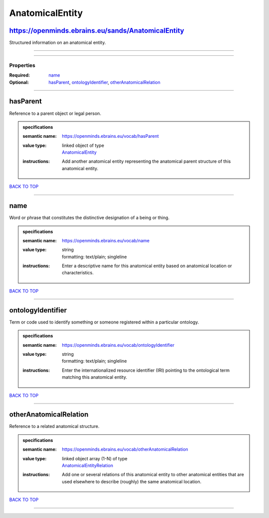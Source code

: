 ################
AnatomicalEntity
################

https://openminds.ebrains.eu/sands/AnatomicalEntity
---------------------------------------------------

Structured information on an anatomical entity.

------------

------------

**********
Properties
**********

:Required: `name <name_heading_>`_
:Optional: `hasParent <hasParent_heading_>`_, `ontologyIdentifier <ontologyIdentifier_heading_>`_, `otherAnatomicalRelation <otherAnatomicalRelation_heading_>`_

------------

.. _hasParent_heading:

hasParent
---------

Reference to a parent object or legal person.

.. admonition:: specifications

   :semantic name: https://openminds.ebrains.eu/vocab/hasParent
   :value type: | linked object of type
                | `AnatomicalEntity <https://openminds-documentation.readthedocs.io/en/v1.0/schema_specifications/SANDS/anatomicalEntity.html>`_
   :instructions: Add another anatomical entity representing the anatomical parent structure of this anatomical entity.

`BACK TO TOP <AnatomicalEntity_>`_

------------

.. _name_heading:

name
----

Word or phrase that constitutes the distinctive designation of a being or thing.

.. admonition:: specifications

   :semantic name: https://openminds.ebrains.eu/vocab/name
   :value type: | string
                | formatting: text/plain; singleline
   :instructions: Enter a descriptive name for this anatomical entity based on anatomical location or characteristics.

`BACK TO TOP <AnatomicalEntity_>`_

------------

.. _ontologyIdentifier_heading:

ontologyIdentifier
------------------

Term or code used to identify something or someone registered within a particular ontology.

.. admonition:: specifications

   :semantic name: https://openminds.ebrains.eu/vocab/ontologyIdentifier
   :value type: | string
                | formatting: text/plain; singleline
   :instructions: Enter the internationalized resource identifier (IRI) pointing to the ontological term matching this anatomical entity.

`BACK TO TOP <AnatomicalEntity_>`_

------------

.. _otherAnatomicalRelation_heading:

otherAnatomicalRelation
-----------------------

Reference to a related anatomical structure.

.. admonition:: specifications

   :semantic name: https://openminds.ebrains.eu/vocab/otherAnatomicalRelation
   :value type: | linked object array \(1-N\) of type
                | `AnatomicalEntityRelation <https://openminds-documentation.readthedocs.io/en/v1.0/schema_specifications/SANDS/anatomicalEntityRelation.html>`_
   :instructions: Add one or several relations of this anatomical entity to other anatomical entities that are used elsewhere to describe (roughly) the same anatomical location.

`BACK TO TOP <AnatomicalEntity_>`_

------------

